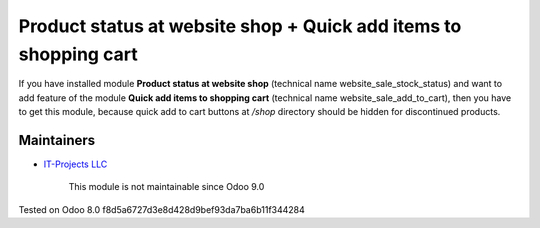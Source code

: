 Product status at website shop + Quick add items to shopping cart
=================================================================

If you have installed module **Product status at website shop** (technical name website_sale_stock_status) and want to add feature of the module **Quick add items to shopping cart** (technical name website_sale_add_to_cart), then you have to get this module, because quick add to cart buttons at */shop* directory should be hidden for discontinued products.

Maintainers
-----------
* `IT-Projects LLC <https://it-projects.info>`__

	  This module is not maintainable since Odoo 9.0
    
Tested on Odoo 8.0 f8d5a6727d3e8d428d9bef93da7ba6b11f344284

